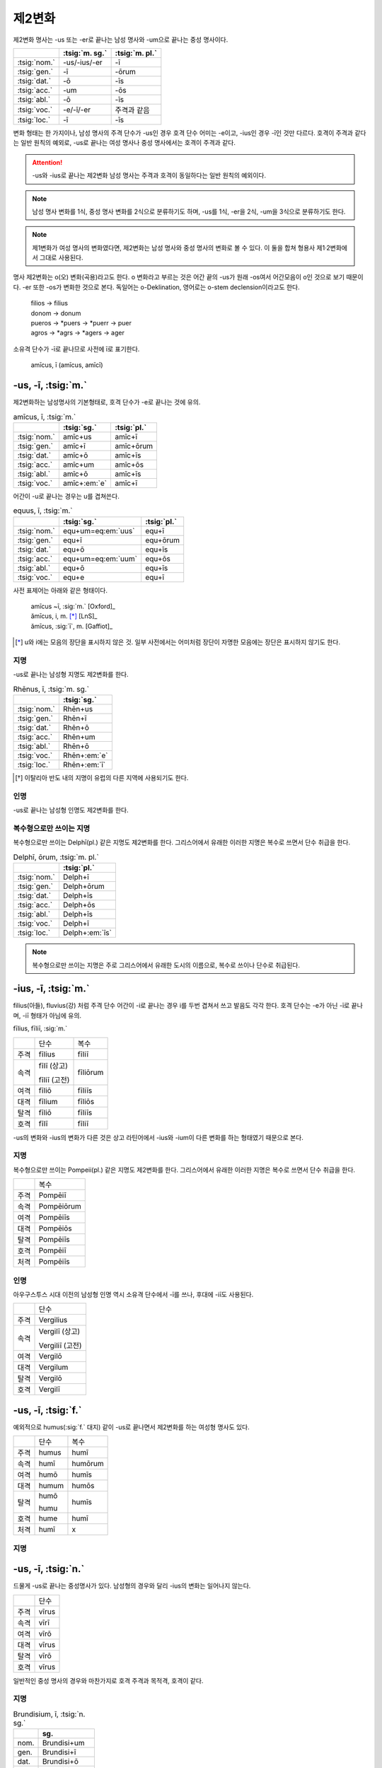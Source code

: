 제2변화
-------

제2변화 명사는 -us 또는 -er로 끝나는 남성 명사와 -um으로 끝나는 중성 명사이다.

.. csv-table::
   :header-rows: 1

   "", :tsig:`m. sg.`, :tsig:`m. pl.`
   :tsig:`nom.`, "-us/-ius/-er", "-ī"
   :tsig:`gen.`, "-ī", "-ōrum"
   :tsig:`dat.`, "-ō", "-īs"
   :tsig:`acc.`, "-um", "-ōs"
   :tsig:`abl.`, "-ō", "-īs"
   :tsig:`voc.`, "-e/-ī/-er", "주격과 같음"
   :tsig:`loc.`, "-ī", "-īs"

변화 형태는 한 가지이나, 남성 명사의 주격 단수가 -us인 경우 호격 단수 어미는 -e이고, -ius인 경우 -ī인 것만 다르다. 호격이 주격과 같다는 일반 원칙의 예외로, -us로 끝나는 여성 명사나 중성 명사에서는 호격이 주격과 같다.

.. attention:: -us와 -ius로 끝나는 제2변화 남성 명사는 주격과 호격이 동일하다는 일반 원칙의 예외이다.

.. note:: 남성 명사 변화를 1식, 중성 명사 변화를 2식으로 분류하기도 하며, -us를 1식, -er을 2식, -um을 3식으로 분류하기도 한다.

.. note:: 제1변화가 여성 명사의 변화였다면, 제2변화는 남성 명사와 중성 명사의 변화로 볼 수 있다. 이 둘을 합쳐 형용사 제1·2변화에서 그대로 사용된다.

명사 제2변화는 o(오) 변화(곡용)라고도 한다. o 변화라고 부르는 것은 어간 끝의 -us가 원래 -os여서 어간모음이 o인 것으로 보기 때문이다. -er 또한 -os가 변화한 것으로 본다. 독일어는 o-Deklination, 영어로는 o-stem declension이라고도 한다.

   | filios → filius
   | donom → donum
   | pueros → \*puers → \*puerr → puer
   | agros → \*agrs → \*agers → ager

소유격 단수가 -ī로 끝나므로 사전에 ī로 표기한다.

   | amīcus, ī (amīcus, amīcī)

.. todo:: -os/-us가 -er로 쉽게 변화하는 것 설명할 것. Alexandros>Alexander

-us, -ī, :tsig:`m.`
~~~~~~~~~~~~~~~~~~~

제2변화하는 남성명사의 기본형태로, 호격 단수가 -e로 끝나는 것에 유의.

.. csv-table:: amīcus, ī, :tsig:`m.`
   :header-rows: 1

   "", :tsig:`sg.`, :tsig:`pl.`
   :tsig:`nom.`, "amīc+us", "amīc+ī"
   :tsig:`gen.`, "amīc+ī", "amīc+ōrum"
   :tsig:`dat.`, "amīc+ō", "amīc+īs"
   :tsig:`acc.`, "amīc+um", "amīc+ōs"
   :tsig:`abl.`, "amīc+ō", "amīc+īs"
   :tsig:`voc.`, "amīc+\ :em:`e`", "amīc+ī"

어간이 -u로 끝나는 경우는 u를 겹쳐쓴다.

.. csv-table:: equus, ī, :tsig:`m.`
   :header-rows: 1

   "", :tsig:`sg.`, :tsig:`pl.`
   :tsig:`nom.`, "equ+um=eq\ :em:`uus`", "equ+ī"
   :tsig:`gen.`, "equ+ī", "equ+ōrum"
   :tsig:`dat.`, "equ+ō", "equ+īs"
   :tsig:`acc.`, "equ+um=eq\ :em:`uum`", "equ+ōs"
   :tsig:`abl.`, "equ+ō", "equ+īs"
   :tsig:`voc.`, "equ+e", "equ+ī"

사전 표제어는 아래와 같은 형태이다.

   | amīcus ~ī, :sig:`m.` [Oxford]_
   | ămīcus, i, m. [*]_ [LnS]_
   | ămīcus, :sig:`ī`, m. [Gaffiot]_

.. [*] u와 i에는 모음의 장단을 표시하지 않은 것. 일부 사전에서는 어미처럼 장단이 자명한 모음에는 장단은 표시하지 않기도 한다.

.. hlist::
   :columns: 2

   * amicus, ī, :sig:`m.` 친구(남성형)
   * animus, ī, :sig:`m.` 영혼(남성형)
   * carrus, ī, :sig:`m.` 수레
   * cibus, ī, :sig:`m.` 음식
   * delphīnus, ī, :sig:`m.` 돌고래
   * medicus, ī, :sig:`m.` 의사
   * numerus, ī, :sig:`m.` 수(數)

지명
^^^^

-us로 끝나는 남성형 지명도 제2변화를 한다.

.. csv-table:: Rhēnus, ī, :tsig:`m. sg.`
   :header-rows: 1

   "", :tsig:`sg.`
   :tsig:`nom.`, "Rhēn+us"
   :tsig:`gen.`, "Rhēn+ī"
   :tsig:`dat.`, "Rhēn+ō"
   :tsig:`acc.`, "Rhēn+um"
   :tsig:`abl.`, "Rhēn+ō"
   :tsig:`voc.`, "Rhēn+\ :em:`e`"
   :tsig:`loc.`, "Rhēn+\ :em:`ī`"

.. hlist::
   :columns: 2

   * Rhēnus, Rhēnī, :sig:`m. sg.` 라인(Rhine) 강 또는 레노(Reno) 강 [*]_

.. [*] 이탈리아 반도 내의 지명이 유럽의 다른 지역에 사용되기도 한다.

인명
^^^^

-us로 끝나는 남성형 인명도 제2변화를 한다.

.. hlist::
   :columns: 2

   * Brūtus, Brūtī, :sig:`m.`
   * Mārcus, Mārcī, :sig:`m.`

복수형으로만 쓰이는 지명
^^^^^^^^^^^^^^^^^^^^^^^^

복수형으로만 쓰이는 Delphī(pl.) 같은 지명도 제2변화를 한다. 그리스어에서
유래한 이러한 지명은 복수로 쓰면서 단수 취급을 한다.

.. csv-table:: Delphī, ōrum, :tsig:`m. pl.`
   :header-rows: 1

   "", :tsig:`pl.`
   :tsig:`nom.`, "Delph+ī"
   :tsig:`gen.`, "Delph+ōrum"
   :tsig:`dat.`, "Delph+īs"
   :tsig:`acc.`, "Delph+ōs"
   :tsig:`abl.`, "Delph+īs"
   :tsig:`voc.`, "Delph+ī"
   :tsig:`loc.`, "Delph+\ :em:`īs`"

.. hlist::
   :columns: 2

   * Delphī, Delphōrum, :sig:`m. pl.`

.. note:: 복수형으로만 쓰이는 지명은 주로 그리스어에서 유래한 도시의 이름으로, 복수로 쓰이나 단수로 취급된다.


-ius, -ī, :tsig:`m.`
~~~~~~~~~~~~~~~~~~~~

filius(아들), fluvius(강) 처럼 주격 단수 어간이 -i로 끝나는 경우 i를 두번 겹쳐서 쓰고 발음도 각각 한다. 호격 단수는 -e가 아닌 -ī로 끝나며, -iī 형태가 아님에 유의.

fīlius, fīliī, :sig:`m.`

+------+--------------+----------+
|      | 단수         | 복수     |
+------+--------------+----------+
| 주격 | fīlius       | fīliī    |
+------+--------------+----------+
| 속격 | fīlī (상고)  | fīliōrum |
|      |              |          |
|      | fīliī (고전) |          |
+------+--------------+----------+
| 여격 | fīliō        | fīliīs   |
+------+--------------+----------+
| 대격 | fīlium       | fīliōs   |
+------+--------------+----------+
| 탈격 | fīliō        | fīliīs   |
+------+--------------+----------+
| 호격 | fīlī         | fīliī    |
+------+--------------+----------+

-us의 변화와 -ius의 변화가 다른 것은 상고 라틴어에서 -ius와 -ium이 다른 변화를 하는 형태였기 때문으로 본다.

지명
^^^^

복수형으로만 쓰이는 Pompeii(pl.) 같은 지명도 제2변화를 한다. 그리스어에서 유래한 이러한 지명은 복수로 쓰면서 단수 취급을 한다.

+------+------------+
|      | 복수       |
+------+------------+
| 주격 | Pompēiī    |
+------+------------+
| 속격 | Pompēiōrum |
+------+------------+
| 여격 | Pompēiīs   |
+------+------------+
| 대격 | Pompēiōs   |
+------+------------+
| 탈격 | Pompēiīs   |
+------+------------+
| 호격 | Pompēiī    |
+------+------------+
| 처격 | Pompēiīs   |
+------+------------+

.. hlist::
   :columns: 2

   * Pompēiī, Pompēiōrum, :sig:`m. pl.`

인명
^^^^

아우구스투스 시대 이전의 남성형 인명 역시 소유격 단수에서 -ī를 쓰나, 후대에 -iī도 사용된다.

+------+-----------------+
|      | 단수            |
+------+-----------------+
| 주격 | Vergilius       |
+------+-----------------+
| 속격 | Vergilī (상고)  |
|      |                 |
|      | Vergiliī (고전) |
+------+-----------------+
| 여격 | Vergilō         |
+------+-----------------+
| 대격 | Vergilum        |
+------+-----------------+
| 탈격 | Vergilō         |
+------+-----------------+
| 호격 | Vergilī         |
+------+-----------------+

.. hlist::
   :columns: 2

   * Appius
   * Claudius
   * Cornelius
   * Vergilius, Vergilī, :sig:`m. sg.`

-us, -ī, :tsig:`f.`
~~~~~~~~~~~~~~~~~~~

예외적으로 humus(:sig:`f.` 대지) 같이 -us로 끝나면서 제2변화를 하는 여성형 명사도 있다.

+------+------------+---------+
|      | 단수       | 복수    |
+------+------------+---------+
| 주격 | humus      | humī    |
+------+------------+---------+
| 속격 | humī       | humōrum |
+------+------------+---------+
| 여격 | humō       | humīs   |
+------+------------+---------+
| 대격 | humum      | humōs   |
+------+------------+---------+
| 탈격 | humō       | humīs   |
|      |            |         |
|      | humu       |         |
+------+------------+---------+
| 호격 | hume       | humī    |
+------+------------+---------+
| 처격 | humī       | x       |
+------+------------+---------+

.. hlist::
   :columns: 2

   * alvus, alvī, :sig:`f.`
   * carbasus, carbasī, :sig:`f.`
   * fāgus, fagī, :sig:`f.`
   * fīcus, fīcī, :sig:`m. f.` (fīcus, fīcūs 제4변화도 한다)
   * humus, humī, :sig:`f.` 대지
   * populus, populī, :sig:`f.`

지명
^^^^

.. hlist::
   :columns: 2

   * Aegyptus, Aegyptī, :sig:`f. sg.`
   * Corinthus, Corinthī, :sig:`f. sg.`
   * Rhodus, Rhodī, :sig:`f. sg.` 또는 Rhodos, Rhodī, :sig:`f. sg.`

-us, -ī, :tsig:`n.`
~~~~~~~~~~~~~~~~~~~

드물게 -us로 끝나는 중성명사가 있다. 남성형의 경우와 달리 -ius의 변화는 일어나지 않는다.

+------+-------+
|      | 단수  |
+------+-------+
| 주격 | vīrus |
+------+-------+
| 속격 | vīrī  |
+------+-------+
| 여격 | vīrō  |
+------+-------+
| 대격 | vīrus |
+------+-------+
| 탈격 | vīrō  |
+------+-------+
| 호격 | vīrus |
+------+-------+

일반적인 중성 명사의 경우와 마찬가지로 호격 주격과 목적격, 호격이 같다.

.. hlist::
   :columns: 2

   * pelagus, pelagī, :sig:`n. sg.` 바다
   * vīrus, vīrī, :sig:`n. sg.` 독(毒)
   * vulgus, vulgī, :sig:`n. sg.` 평민 (드물게 남성형 제2변화 명사로도 쓰인다)

지명
^^^^

.. csv-table:: Brundisium, ī, :tsig:`n. sg.`
   :header-rows: 1

   "", "sg."
   "nom.", "Brundisi+um"
   "gen.", "Brundisi+ī"
   "dat.", "Brundisi+ō"
   "acc.", "Brundisi+um"
   "abl.", "Brundisi+ō"
   "voc.", "Brundisi+um"
   "loc.", "Brundisi+:em:`ī`"

.. hlist::
   :columns: 2

   * Brundisium, Brundisiī, :sig:`n.` sg. 브룬디시움, 현재의 브린디시(Brindisi)

-er, -(r)ī, :tsig:`m.`
~~~~~~~~~~~~~~~~~~~~~~

변화할 때 어간의 e가 생략되는 경우.

+------+---------+----------+
|      | 단수    | 복수     |
+------+---------+----------+
| 주격 | liber   | librī    |
+------+---------+----------+
| 속격 | librī   | librōrum |
+------+---------+----------+
| 여격 | librō   | librīs   |
+------+---------+----------+
| 대격 | librum  | librōs   |
+------+---------+----------+
| 탈격 | librō   | librīs   |
+------+---------+----------+
| 호격 | liber   | librī    |
|      |         |          |
|      | (libre) |          |
+------+---------+----------+

.. hlist::
   :columns: 2

   * ager(밭)
   * aper(멧돼지)
   * arbiter
   * cancer(게)
   * culter
   * faber(장인)
   * fiber
   * liber(책)
   * magister(선생님)
   * minister(하인)

인명
^^^^

.. hlist::
   :columns: 2

   * Alexander, Alexandrī, :sig:`m.`


-er, -(er)ī, :tsig:`m.`
~~~~~~~~~~~~~~~~~~~~~~~

puer(:sig:`m.` 소년)은 어간이 변화하지 않고 변화한다. 주격과 호격이 같다.

puer, puerī, :sig:`m.`

+------+---------+----------+
|      | 단수    | 복수     |
+------+---------+----------+
| 주격 | puer    | puerī    |
+------+---------+----------+
| 속격 | puerī   | puerōrum |
+------+---------+----------+
| 여격 | puerō   | puerīs   |
+------+---------+----------+
| 대격 | puerum  | puerōs   |
+------+---------+----------+
| 탈격 | puerō   | puerīs   |
+------+---------+----------+
| 호격 | puer    | puerī    |
|      |         |          |
|      | (puere) |          |
+------+---------+----------+

사전 표제어는 다음과 같다.

  | pŭĕr, ĕri, m. [Gaffiot]_
  | puĕr, ĕri, m. [LnS]_
  | puer, ~erī, m. [Oxford]_
  | puer -i, m. [Cassell]_
  | puer, -ī m [CLDG2]_

.. hlist::
   :columns: 2

   * adulter
   * gener(사위)
   * līberī, ōrum, :sig:`m. pl.` 아이들
   * puer(소년)
   * socer(장인)
   * Līber(sg. 리베르, 신의 이름)
   * lucifer
   * vesper(저녁)

접미사 -fer로 끝나는 명사. 형용사인 경우는 같은 어간으로 제1·2변화 한다.

.. hlist::
   :columns: 2

   * aquilifer, aquilifeī, :sig:`m.`

접미사 -ger로 끝나는 명사. 형용사인 경우는 같은 어간으로 제1·2변화 한다.

.. hlist::
   :columns: 2

   * contiger, contigerī, :sig:`m.`


-um, -ī, :tsig:`n.`
~~~~~~~~~~~~~~~~~~~

제2변화하는 중성명사는 -um으로 끝난다.

-us로 끝나는 남성명사의 제2변화와 달리 호격 단수는 주격 단수와 같다는 일반 원칙이 적용된다. 또, 단수 주격, 대격, 호격이 같고 복수 주격, 대격, 호격이 같다는 중성명사 변화의 일반 원칙도 지켜진다.

donum(:sig:`n.` 선물)을 예로 들면 다음과 같이 변화한다.

+------+-------+---------+
|      | 단수  | 복수    |
+------+-------+---------+
| 주격 | dōnum | dōna    |
+------+-------+---------+
| 속격 | dōnī  | dōnōrum |
+------+-------+---------+
| 여격 | dōnō  | dōnīs   |
+------+-------+---------+
| 대격 | dōnum | dōna    |
+------+-------+---------+
| 탈격 | dōnō  | dōnīs   |
+------+-------+---------+
| 호격 | dōnum | dōna    |
+------+-------+---------+

어간이 -i로 끝나는 경우 어미의 -i가 겹치면 iī로 겹쳐쓴다. -ius로 끝나는 남성명사의 제2변화와 달리 다른 변화는 없다.

+------+-----------+-------------+
|      | 단수      | 복수        |
+------+-----------+-------------+
| 주격 | convīvium | convīvia    |
+------+-----------+-------------+
| 속격 | convīviī  | convīviōrum |
+------+-----------+-------------+
| 여격 | convīviō  | convīviīs   |
+------+-----------+-------------+
| 대격 | convīvium | convīvia    |
+------+-----------+-------------+
| 탈격 | convīviō  | convīviīs   |
+------+-----------+-------------+
| 호격 | convīvium | convīvia    |
+------+-----------+-------------+

.. hlist::
   :columns: 2

   * arma(pl. 무기, 전쟁)
   * atrium(현관)
   * bellum(전쟁)
   * caelum(하늘, 끌)
   * castra(pl. 요새, 병영)
   * compluvium(물받이 천정)
   * consilium(계획)
   * convīvium, convīviī, :sig:`n.` 연회
   * cubiculum(방, 침실)
   * datum(선물)
   * donum(선물)
   * exitium(멸망, 파괴)
   * impluvium(저수조, 연못)
   * otium(여가)
   * praesidium(보호, 방어)
   * rostrum(충각, 부리, 연설대)
   * verbum(말)
   * vitium(과오, 악행)


예외
~~~~

deus
^^^^

deus(:sig:`m.` 신)는 다양한 변화형을 가지고 있다.

+------+------+--------+
|      | 단수 | 복수   |
+------+------+--------+
| 주격 | deus | dī     |
|      |      |        |
|      |      | diī    |
|      |      |        |
|      |      | deī    |
+------+------+--------+
| 속격 | deī  | deōrum |
|      |      |        |
|      |      | deum   |
+------+------+--------+
| 여격 | deō  | dīs    |
|      |      |        |
|      |      | diīs   |
|      |      |        |
|      |      | deīs   |
+------+------+--------+
| 대격 | deum | deōs   |
+------+------+--------+
| 탈격 | deō  | dīs    |
|      |      |        |
|      |      | diīs   |
|      |      |        |
|      |      | deīs   |
+------+------+--------+
| 호격 | deus | dī     |
|      |      |        |
|      | dee  | diī    |
|      |      |        |
|      |      | deī    |
+------+------+--------+

vir
^^^

vir(:sig:`m.` 남자, 영웅, 남편)는 어간을 그대로 유지하면서 다음과 같이
변화한다. 어미만 -ir일 뿐 e가 생략되지 않는 -er의 경우와 동일하게
변화하는 것으로 볼 수 있다.

vir, virī, :sig:`m.`

+------+--------+---------+
|      | 단수   | 복수    |
+------+--------+---------+
| 주격 | vir    | virī    |
+------+--------+---------+
| 속격 | virī   | virōrum |
+------+--------+---------+
| 여격 | virō   | virīs   |
+------+--------+---------+
| 대격 | virum  | virōs   |
+------+--------+---------+
| 탈격 | virō   | virīs   |
+------+--------+---------+
| 호격 | vir    | virī    |
|      |        |         |
|      | (vire) |         |
+------+--------+---------+


소유격 복수 um
^^^^^^^^^^^^^^

-os, -ī, :tsig:`m. f.`
^^^^^^^^^^^^^^^^^^^^^^

주격이 -os로 끝나고, 목적격 단수가 -on인 경우로, 그리스어의 영향을 받은 것이다.

주격 단수는 -os, 목적격 복수는 -ōs로 장단은 다르지만 형태가 같다.

.. hlist::
   :columns: 2

   * lōtos, lōtī, :sig:`m. f.` 로터스 (=lōtus, lōtī)
   * mȳthos, mȳthī, :sig:`m.` 신화

지명
++++

이렇게 변화하는 지명은 대부분 여성형이다.

.. csv-table:: Dēlos, ī, :tsig:`f. sg.`
   :header-rows: 1

   "", :tsig:`sg.`
   :tsig:`nom.`, "Dēlos"
   :tsig:`gen.`, "Dēl+ī"
   :tsig:`dat.`, "Dēl+ō"
   :tsig:`acc.`, "Dēl+on"
   :tsig:`abl.`, "Dēl+ō"
   :tsig:`voc.`, "Dēl+e"

.. hlist::
   :columns: 2

   * Dēlos, Dēlī, :sig:`f. sg.` 델로스 섬
   * Samos, Samī, :sig:`f. sg.`

인명
++++

.. todo:: Sōcrateos, Thēseos, Perseos 변화 확인할 것

-on, -ī, :tsig:`n.`
^^^^^^^^^^^^^^^^^^^

주격이 -on으로 끝나고, 목적격 단수가 -on인 경우로, 그리스어의 영향을 받은 것이다.

.. csv-table:: phaenomenon, ī, :tsig:`n.`
   :header-rows: 1

   "", :tsig:`sg.`
   :tsig:`nom.`, "phaenomen+on", "phaenomen+a"
   :tsig:`gen.`, "phaenomen+ī", "phaenomen+ōrum"
   :tsig:`dat.`, "phaenomen+ō", "phaenomen+īs"
   :tsig:`acc.`, "phaenomen+\ :em:`on`", "phaenomen+a"
   :tsig:`abl.`, "phaenomen+ō", "phaenomen+īs"
   :tsig:`voc.`, "phaenomen+on", "phaenomen+a"

-os, -ī, :sig:`m. f.` 형태와 변화 양상이 동일하므로 하나로 묶어서 분류할 수도 있다.
